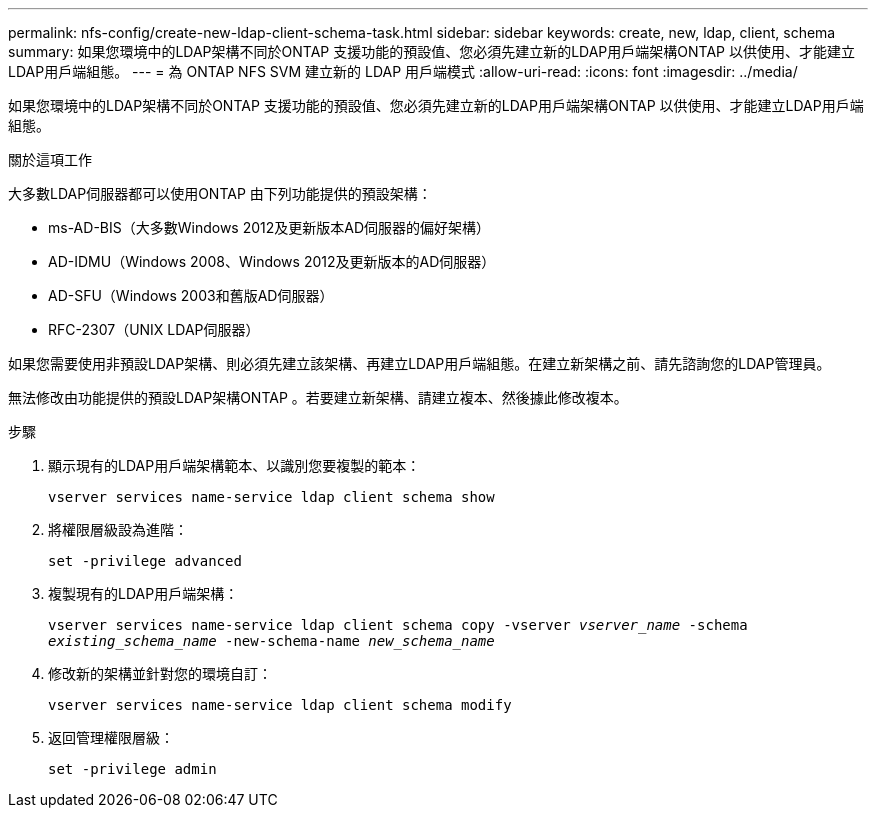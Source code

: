 ---
permalink: nfs-config/create-new-ldap-client-schema-task.html 
sidebar: sidebar 
keywords: create, new, ldap, client, schema 
summary: 如果您環境中的LDAP架構不同於ONTAP 支援功能的預設值、您必須先建立新的LDAP用戶端架構ONTAP 以供使用、才能建立LDAP用戶端組態。 
---
= 為 ONTAP NFS SVM 建立新的 LDAP 用戶端模式
:allow-uri-read: 
:icons: font
:imagesdir: ../media/


[role="lead"]
如果您環境中的LDAP架構不同於ONTAP 支援功能的預設值、您必須先建立新的LDAP用戶端架構ONTAP 以供使用、才能建立LDAP用戶端組態。

.關於這項工作
大多數LDAP伺服器都可以使用ONTAP 由下列功能提供的預設架構：

* ms-AD-BIS（大多數Windows 2012及更新版本AD伺服器的偏好架構）
* AD-IDMU（Windows 2008、Windows 2012及更新版本的AD伺服器）
* AD-SFU（Windows 2003和舊版AD伺服器）
* RFC-2307（UNIX LDAP伺服器）


如果您需要使用非預設LDAP架構、則必須先建立該架構、再建立LDAP用戶端組態。在建立新架構之前、請先諮詢您的LDAP管理員。

無法修改由功能提供的預設LDAP架構ONTAP 。若要建立新架構、請建立複本、然後據此修改複本。

.步驟
. 顯示現有的LDAP用戶端架構範本、以識別您要複製的範本：
+
`vserver services name-service ldap client schema show`

. 將權限層級設為進階：
+
`set -privilege advanced`

. 複製現有的LDAP用戶端架構：
+
`vserver services name-service ldap client schema copy -vserver _vserver_name_ -schema _existing_schema_name_ -new-schema-name _new_schema_name_`

. 修改新的架構並針對您的環境自訂：
+
`vserver services name-service ldap client schema modify`

. 返回管理權限層級：
+
`set -privilege admin`



